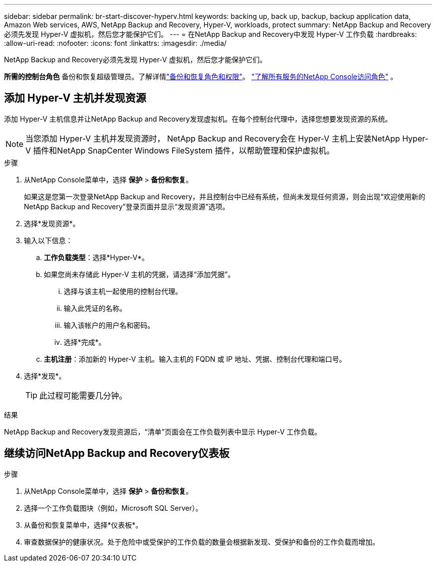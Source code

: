 ---
sidebar: sidebar 
permalink: br-start-discover-hyperv.html 
keywords: backing up, back up, backup, backup application data, Amazon Web services, AWS, NetApp Backup and Recovery, Hyper-V, workloads, protect 
summary: NetApp Backup and Recovery必须先发现 Hyper-V 虚拟机，然后您才能保护它们。 
---
= 在NetApp Backup and Recovery中发现 Hyper-V 工作负载
:hardbreaks:
:allow-uri-read: 
:nofooter: 
:icons: font
:linkattrs: 
:imagesdir: ./media/


[role="lead"]
NetApp Backup and Recovery必须先发现 Hyper-V 虚拟机，然后您才能保护它们。

*所需的控制台角色* 备份和恢复超级管理员。了解详情link:reference-roles.html["备份和恢复角色和权限"]。 https://docs.netapp.com/us-en/console-setup-admin/reference-iam-predefined-roles.html["了解所有服务的NetApp Console访问角色"^] 。



== 添加 Hyper-V 主机并发现资源

添加 Hyper-V 主机信息并让NetApp Backup and Recovery发现虚拟机。在每个控制台代理中，选择您想要发现资源的系统。


NOTE: 当您添加 Hyper-V 主机并发现资源时， NetApp Backup and Recovery会在 Hyper-V 主机上安装NetApp Hyper-V 插件和NetApp SnapCenter Windows FileSystem 插件，以帮助管理和保护虚拟机。

.步骤
. 从NetApp Console菜单中，选择 *保护* > *备份和恢复*。
+
如果这是您第一次登录NetApp Backup and Recovery，并且控制台中已经有系统，但尚未发现任何资源，则会出现“欢迎使用新的NetApp Backup and Recovery”登录页面并显示“发现资源”选项。

. 选择*发现资源*。
. 输入以下信息：
+
.. *工作负载类型*：选择*Hyper-V*。
.. 如果您尚未存储此 Hyper-V 主机的凭据，请选择“添加凭据”。
+
... 选择与该主机一起使用的控制台代理。
... 输入此凭证的名称。
... 输入该帐户的用户名和密码。
... 选择*完成*。


.. *主机注册*：添加新的 Hyper-V 主机。输入主机的 FQDN 或 IP 地址、凭据、控制台代理和端口号。


. 选择*发现*。
+

TIP: 此过程可能需要几分钟。



.结果
NetApp Backup and Recovery发现资源后，“清单”页面会在工作负载列表中显示 Hyper-V 工作负载。



== 继续访问NetApp Backup and Recovery仪表板

.步骤
. 从NetApp Console菜单中，选择 *保护* > *备份和恢复*。
. 选择一个工作负载图块（例如，Microsoft SQL Server）。
. 从备份和恢复菜单中，选择*仪表板*。
. 审查数据保护的健康状况。处于危险中或受保护的工作负载的数量会根据新发现、受保护和备份的工作负载而增加。

